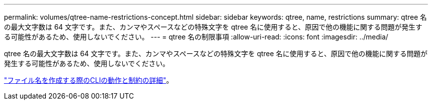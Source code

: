 ---
permalink: volumes/qtree-name-restrictions-concept.html 
sidebar: sidebar 
keywords: qtree, name, restrictions 
summary: qtree 名の最大文字数は 64 文字です。また、カンマやスペースなどの特殊文字を qtree 名に使用すると、原因で他の機能に関する問題が発生する可能性があるため、使用しないでください。 
---
= qtree 名の制限事項
:allow-uri-read: 
:icons: font
:imagesdir: ../media/


[role="lead"]
qtree 名の最大文字数は 64 文字です。また、カンマやスペースなどの特殊文字を qtree 名に使用すると、原因で他の機能に関する問題が発生する可能性があるため、使用しないでください。

link:../system-admin/methods-specifying-queries-concept.html["ファイル名を作成する際のCLIの動作と制約の詳細"]。
